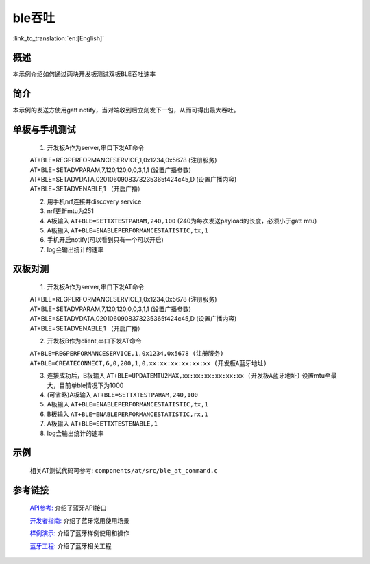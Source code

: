 ble吞吐
========================

:link_to_translation:`en:[English]`

概述
--------------------------
本示例介绍如何通过两块开发板测试双板BLE吞吐速率

简介
--------------------------
本示例的发送方使用gatt notify，当对端收到后立刻发下一包，从而可得出最大吞吐。


单板与手机测试
--------------------------
 1) 开发板A作为server,串口下发AT命令

 | AT+BLE=REGPERFORMANCESERVICE,1,0x1234,0x5678 (注册服务)
 | AT+BLE=SETADVPARAM,7,120,120,0,0,3,1,1 (设置广播参数)
 | AT+BLE=SETADVDATA,0201060908373235365f424c45,D   (设置广播内容)
 | AT+BLE=SETADVENABLE,1 （开启广播）

 2) 用手机nrf连接并discovery service
 3) nrf更新mtu为251
 4) A板输入 ``AT+BLE=SETTXTESTPARAM,240,100`` (240为每次发送payload的长度，必须小于gatt mtu)
 5) A板输入 ``AT+BLE=ENABLEPERFORMANCESTATISTIC,tx,1``
 6) 手机开启notify(可以看到只有一个可以开启)
 7) log会输出统计的速率


双板对测
--------------------------
 1) 开发板A作为server,串口下发AT命令

 | AT+BLE=REGPERFORMANCESERVICE,1,0x1234,0x5678 (注册服务)
 | AT+BLE=SETADVPARAM,7,120,120,0,0,3,1,1 (设置广播参数)
 | AT+BLE=SETADVDATA,0201060908373235365f424c45,D   (设置广播内容)
 | AT+BLE=SETADVENABLE,1 （开启广播）

 2) 开发板B作为client,串口下发AT命令

 | ``AT+BLE=REGPERFORMANCESERVICE,1,0x1234,0x5678 (注册服务)``
 | ``AT+BLE=CREATECONNECT,6,0,200,1,0,xx:xx:xx:xx:xx:xx (开发板A蓝牙地址)``

 3) 连接成功后，B板输入 ``AT+BLE=UPDATEMTU2MAX,xx:xx:xx:xx:xx:xx (开发板A蓝牙地址)`` 设置mtu至最大，目前单ble情况下为1000
 4) (可省略)A板输入 ``AT+BLE=SETTXTESTPARAM,240,100``
 5) A板输入 ``AT+BLE=ENABLEPERFORMANCESTATISTIC,tx,1``
 6) B板输入 ``AT+BLE=ENABLEPERFORMANCESTATISTIC,rx,1``
 7) A板输入 ``AT+BLE=SETTXTESTENABLE,1``
 8) log会输出统计的速率

示例
--------------------------
 | 相关AT测试代码可参考: ``components/at/src/ble_at_command.c``


参考链接
----------

    `API参考: <../../api-reference/bluetooth/index.html>`_ 介绍了蓝牙API接口

    `开发者指南: <../../developer-guide/bluetooth/index.html>`_ 介绍了蓝牙常用使用场景

    `样例演示: <../../examples/bluetooth/index.html>`_ 介绍了蓝牙样例使用和操作

    `蓝牙工程: <../../projects_work/bluetooth/index.html>`_ 介绍了蓝牙相关工程